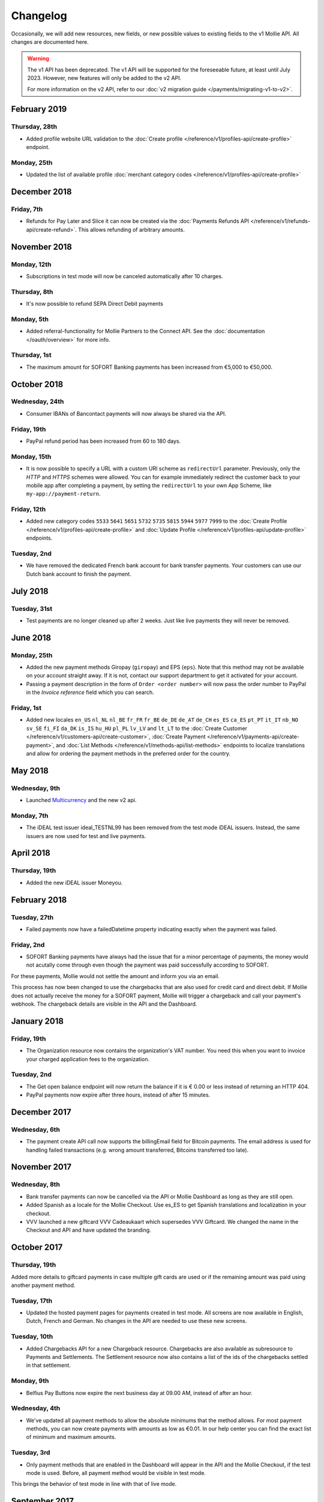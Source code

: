 Changelog
~~~~~~~~~
Occasionally, we will add new resources, new fields, or new possible values to existing fields to the v1 Mollie API. All
changes are documented here.

.. warning:: The v1 API has been deprecated. The v1 API will be supported for the foreseeable future, at least until
             July 2023. However, new features will only be added to the v2 API.

             For more information on the v2 API, refer to our :doc:`v2 migration guide </payments/migrating-v1-to-v2>`.

February 2019
=============

Thursday, 28th
--------------

- Added profile website URL validation to the :doc:`Create profile </reference/v1/profiles-api/create-profile>`
  endpoint.

Monday, 25th
------------

- Updated the list of available profile :doc:`merchant category codes </reference/v1/profiles-api/create-profile>`

December 2018
=============

Friday, 7th
-----------

- Refunds for Pay Later and Slice it can now be created via the :doc:`Payments Refunds API
  </reference/v1/refunds-api/create-refund>`. This allows refunding of arbitrary amounts.

November 2018
=============

Monday, 12th
------------

- Subscriptions in test mode will now be canceled automatically after 10 charges.

Thursday, 8th
-------------

- It's now possible to refund SEPA Direct Debit payments

Monday, 5th
-----------

- Added referral-functionality for Mollie Partners to the Connect API. See the :doc:`documentation </oauth/overview>`
  for more info.

Thursday, 1st
-------------

- The maximum amount for SOFORT Banking payments has been increased from €5,000 to €50,000.

October 2018
============

Wednesday, 24th
---------------

- Consumer IBANs of Bancontact payments will now always be shared via the API.

Friday, 19th
--------------

- PayPal refund period has been increased from 60 to 180 days.

Monday, 15th
------------
- It is now possible to specify a URL with a custom URI scheme as ``redirectUrl`` parameter. Previously, only the *HTTP*
  and *HTTPS* schemes were allowed. You can for example immediately redirect the customer back to your mobile app after
  completing a payment, by setting the ``redirectUrl`` to your own App Scheme, like ``my-app://payment-return``.

Friday, 12th
------------
- Added new category codes ``5533`` ``5641`` ``5651`` ``5732`` ``5735`` ``5815`` ``5944`` ``5977`` ``7999``
  to the :doc:`Create Profile </reference/v1/profiles-api/create-profile>` and
  :doc:`Update Profile </reference/v1/profiles-api/update-profile>` endpoints.

Tuesday, 2nd
------------
- We have removed the dedicated French bank account for bank transfer payments. Your customers can use our Dutch
  bank account to finish the payment.

July 2018
=========

Tuesday, 31st
-------------

- Test payments are no longer cleaned up after 2 weeks. Just like live payments they will never be removed.

June 2018
=========

Monday, 25th
------------

- Added the new payment methods Giropay (``giropay``) and EPS (``eps``). Note that this method may not be available on
  your account straight away. If it is not, contact our support department to get it activated for your account.

- Passing a payment description in the form of ``Order <order number>`` will now pass the order number to PayPal in the
  *Invoice reference* field which you can search.

Friday, 1st
-----------
- Added new locales ``en_US`` ``nl_NL`` ``nl_BE`` ``fr_FR`` ``fr_BE`` ``de_DE`` ``de_AT`` ``de_CH`` ``es_ES`` ``ca_ES``
  ``pt_PT`` ``it_IT`` ``nb_NO`` ``sv_SE`` ``fi_FI`` ``da_DK`` ``is_IS`` ``hu_HU`` ``pl_PL`` ``lv_LV`` and ``lt_LT`` to
  the :doc:`Create Customer </reference/v1/customers-api/create-customer>`,
  :doc:`Create Payment </reference/v1/payments-api/create-payment>`, and
  :doc:`List Methods </reference/v1/methods-api/list-methods>` endpoints to localize translations and allow for ordering
  the payment methods in the preferred order for the country.

May 2018
========

Wednesday, 9th
--------------
- Launched `Multicurrency <https://www.mollie.com/nl/features/multicurrency>`_  and the new v2 api.

Monday, 7th
-----------
- The iDEAL test issuer ideal_TESTNL99 has been removed from the test mode iDEAL issuers. Instead, the same issuers are
  now used for test and live payments.

April 2018
==========

Thursday, 19th
--------------
- Added the new iDEAL issuer Moneyou.

February 2018
=============

Tuesday, 27th
-------------
- Failed payments now have a failedDatetime property indicating exactly when the payment was failed.

Friday, 2nd
-----------
- SOFORT Banking payments have always had the issue that for a minor percentage of payments, the money would not
  acutally come through even though the payment was paid successfully according to SOFORT.

For these payments, Mollie would not settle the amount and inform you via an email.

This process has now been changed to use the chargebacks that are also used for credit card and direct debit. If Mollie
does not actually receive the money for a SOFORT payment, Mollie will trigger a chargeback and call your payment's
webhook. The chargeback details are visible in the API and the Dashboard.

January 2018
============

Friday, 19th
------------
- The Organization resource now contains the organization's VAT number. You need this when you want to invoice your
  charged application fees to the organization.

Tuesday, 2nd
------------
- The Get open balance endpoint will now return the balance if it is € 0.00 or less instead of returning an HTTP 404.

- PayPal payments now expire after three hours, instead of after 15 minutes.

December 2017
=============

Wednesday, 6th
--------------
- The payment create API call now supports the billingEmail field for Bitcoin payments. The email address is used for
  handling failed transactions (e.g. wrong amount transferred, Bitcoins transferred too late).

November 2017
=============

Wednesday, 8th
--------------
- Bank transfer payments can now be cancelled via the API or Mollie Dashboard as long as they are still open.

- Added Spanish as a locale for the Mollie Checkout. Use es_ES to get Spanish translations and localization in your
  checkout.

- VVV launched a new giftcard VVV Cadeaukaart which supersedes VVV Giftcard. We changed the name in the Checkout and
  API and have updated the branding.

October 2017
============

Thursday, 19th
--------------
Added more details to giftcard payments in case multiple gift cards are used or if the remaining amount was paid using
another payment method.

Tuesday, 17th
-------------
- Updated the hosted payment pages for payments created in test mode. All screens are now available in English, Dutch,
  French and German. No changes in the API are needed to use these new screens.

Tuesday, 10th
-------------
- Added Chargebacks API for a new Chargeback resource. Chargebacks are also available as subresource to Payments and
  Settlements. The Settlement resource now also contains a list of the ids of the chargebacks settled in that
  settlement.

Monday, 9th
-----------
- Belfius Pay Buttons now expire the next business day at 09.00 AM, instead of after an hour.

Wednesday, 4th
--------------
- We've updated all payment methods to allow the absolute minimums that the method allows. For most payment methods,
  you can now create payments with amounts as low as €0.01. In our help center you can find the exact list of minimum
  and maximum amounts.

Tuesday, 3rd
------------
- Only payment methods that are enabled in the Dashboard will appear in the API and the Mollie Checkout, if the test
  mode is used. Before, all payment method would be visible in test mode.

This brings the behavior of test mode in line with that of live mode.

September 2017
==============

Tuesday, 26th
-------------
- The refund status failed was missing from our API docs. This could happen, if the customer cancels his / her bank
  account between the payment and the refund.

Monday, 25th
------------
- We have extended the expiry time for Bancontact from 17 minutes to 60 minutes.

Tuesday, 19th
-------------
- We have added a dedicated French bank account for the banktransfer payment method. Your customers can use this bank
  account if you specify the French locale fr_FR.

Setting the correct locale is very important for having high conversion and error free bank transfer payments. At the
moment, we have dedicated bank accounts for bank transfers in Belgium, France, Germany and the Netherlands.

Wednesday, 13th
---------------
- You will no longer receive an error from our API if you have insufficient balance in your account to create a refund.
  Instead, we will queue the refund and perform it automatically once enough balance comes in. The payment will
  transition to refunded once the refund becomes pending, at which point we will call the payment's webhook.

- We have introducted a new queued status for refunds in our API so you can see if the refund was queued or is pending.

Tuesday, 12th
-------------
- We've added a new integration guide for QR codes. At the moment, we support the desktop-to-mobile flow with QR codes
  for the payment methods iDEAL, bank transfer and Bitcoin. We've also fully integrated iDEAL QR into Mollie Checkout.

Thursday, 7th
-------------
- Added new endpoint ``/v1/settlements/*/refunds`` to retrieve all refunds included in a settlement, and added this
  URL to the Settlement resource as refunds in the links property.

August 2017
===========

Tuesday, 29th
-------------
- Added a new endpoint to cancel payments, and added the property canBeCancelled to (open) payments to indicate if a
  payment is eligible to be cancelled.

Tuesday, 22nd
-------------
- We've launched the giftcard payment method today. Check out the Gift card integration guide to get started.

Thursday, 3rd
-------------
- Added the image map to the issuers endpoint and includes in the Methods API. Just like methods, this map contains
  two keys normal and bigger which contain links to images that represent the issuer. Available for the iDEAL, KBC and
  gift card issuers.

July 2017
=========

Monday, 31st
------------
- Added the createdDatetime property to the settlements resource. This field shows the moment that the open funds were
  transferred to a new settlement.

- Added the settledDatetime property to the documentation. This field was previously undocumented, but already exposed
  through the API. This field shows the moment that the funds were settled (i.e. paid out by Mollie).

Wednesday, 26th
---------------
- The Payments API now returns a dueDate parameter for SEPA Direct Debit payments. The dueDate is the estimated date the
  payment is debited from the consumers bank account.

- Added the status property to the Settlements resource. The status indicates if the settlement is open, pending,
  paidout, or failed.

Thursday, 20th
--------------
- The refresh_token that is returned from the /oauth2/tokens endpoint when requesting an access token will not expire
  anymore. We previously generated a new access_token and refresh_token pair when a new access token was requested.
  We've changed this to only generate a new access_token - the refresh_token will stay the same indefinitely.

Monday, 17th
------------
- Application fees can now be created in test mode. This won't actually move any money, but you can now test integrating
  application fees in your platform.

Saturday, 1st
-------------
- Occasionally, we would not call the web hook for iDEAL payments if the payment status had already been retrieved via
  the API. This behavior has now been brought in line with the behavior of the other payment methods: we will now always
  call the web hook if there is a status update, whether or not the status has retrieved from the API.

May 2017
========

Wednesday, 3rd
--------------
- The Methods API resource can return issuers using ?include=issuers. At the moment this will include issuers for KBC
  and iDEAL.

April 2017
==========

Saturday, 1st
-------------
- The Payments API now supports emoji (such as 🍔) in the payment description.

March 2017
==========

Wednesday, 1st
--------------
- The Methods API and Payments API now return a resource parameter to indicate the type of object, consistent with the
  other APIs.

February 2017
=============

Wednesday, 1st
--------------
- You can now retrieve an organization's open balance using the settlements/open resource.

- The profiles method of the Reseller API will now return a <token /> field to help you integrate the Reseller API with
  our OAuth APIs.

- Added a details.qrCode include for the Payments resource. You can add this parameter to the resource endpoint
  ``?include=details.qrCode`` during creation, get or list operations and it will give you an object with a QR code
  embedded.

QR codes can be scanned by mobile applications to continue the payment on the mobile device.

At the moment, the QR code is only available for Bank transfer and Bitcoin payments but we will add support for more
payment methods soon.

In the Netherlands, the bank transfer QR code can be scanned by the mobile banking apps from ING and bunq. Bitcoin QR
codes can be scanned by bitcoin wallet clients.

January 2017
============

Sunday, 1st
-----------
- The Reseller API erroneously only returned verified profiles for the profiles method. Now all profiles, including
  profiles you just created are returned. Use the <verified /> element to test if a profile is verified.

- Added the signatureDate property to the Mandate resource.

- Changed payment detail signatureDate of Direct debit payments to return the date without the time.

- Added the countryCode (ISO 3166-1 alpha-2) property to the Payments resource.

December 2016
=============

Thursday, 1st
-------------
- Changed the minimum amount for PayPal to € 0.01.

- The final state of Recurring Credit card payments will no longer be reported in the initial API call. Instead, we will
  report the final payment state via the webhookUrl, as per our documentation. This ensures any supplier outages will
  not delay or block our API response to your payment creation request.

November 2016
=============

Tuesday, 1st
-------------
- Added new endpoint ``/v1/settlements/*/payments`` to retrieve all payments included in a settlement. Also added this
  URL to the Settlement resource as payments in the links property.

- The name and email parameters have been made optional when creating a customer via the Customers API. It is now valid
  to create a customer via our API without providing any details about the customer.

- When creating a payment without the method parameter, optional parameters are applied once the consumer selects the
  payment method. For example, you can send the dueDate parameter when creating a payment without a method. If the
  consumer then selects bank transfer, the due date is applied. If a different payment method is choosen, the due date
  is ignored.

- Creating a first Recurring payment now returns the mandateId when available. When providing any of the following
  values for the method parameter, you will now directly receive a mandateId in the response: kbc, creditcard,
  mistercash, sofort and belfius. When using ideal as the payment method value, you will only receive a mandateId in the
  response when the issuer is also set.

- Added the settlementId property to the Payment resource. It is also possible to include the complete settlement
  resource by providing the include parameter, e.g. ``/v1/payments/tr_7UhSN1zuXS?include=settlement``.

- The Settlement resource include parameter ``?include=settlement`` is now available on all endpoints that return
  payments.

October 2016
============

Saturday, 1st
-------------
- Added the recurringType parameter to the list methods endpoint. Using this parameter you're able to retrieve payment
  methods supporting first payments and recurring payments.

- Added the issuer parameter for KBC/CBC payments. These work the same as for iDEAL, however they are not dynamically
  available through the API and the possible value are kbc and cbc. When the issuer parameter is set in the API request,
  the Mollie Checkout screen will be skipped and the customer will be sent to KBC or CBC directly.

- Added the startDate parameter to the Subscriptions API. You can now specify the start date when you create a
  subscription.

- We have added a new payment method, the KBC/CBC Payment Button. As a result the method parameter now supports the
  value kbc, which will create a KBC/CBC payment.

- When the method parameter is passed with the value kbc or when no method value is passed and KBC/CBC is chosen as the
  payment method, the description parameter value will be truncated to 13 characters. This will be increased in the
  future.

September 2016
==============

Thursday, 1st
-------------
- The locale parameters on our API endpoints accept non-standard values like en and nl (shorthands for en_US and nl_NL,
  respectively). We still support those non-standard values, but we're discouraging using those notations in our API
  documentation in favor of ISO-15897 locales.

- You can now use locales such as de_AT and we will try to provide translated and localized payments.

If you send any codepages or modifiers these will be stripped.

August 2016
===========

Monday, 1st
-----------
- Added the locale parameter to the list methods and get method endpoints.
